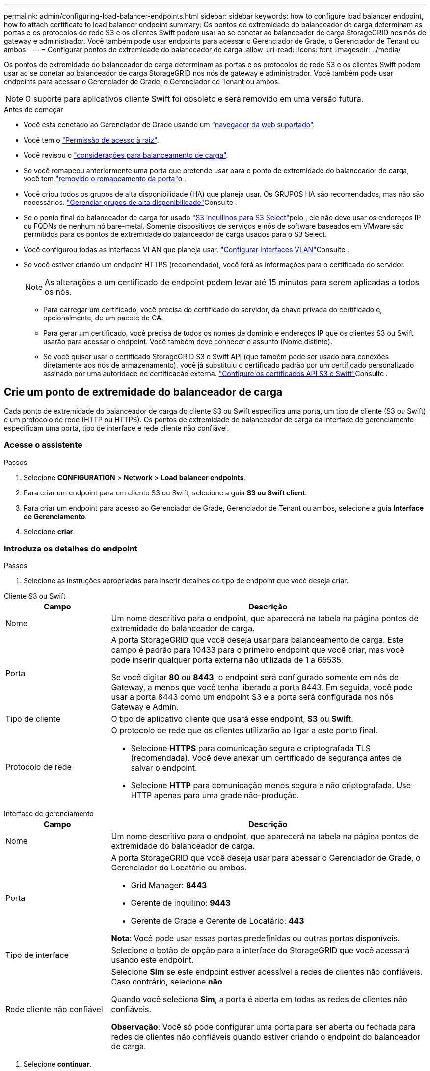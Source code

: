 ---
permalink: admin/configuring-load-balancer-endpoints.html 
sidebar: sidebar 
keywords: how to configure load balancer endpoint, how to attach certificate to load balancer endpoint 
summary: Os pontos de extremidade do balanceador de carga determinam as portas e os protocolos de rede S3 e os clientes Swift podem usar ao se conetar ao balanceador de carga StorageGRID nos nós de gateway e administrador. Você também pode usar endpoints para acessar o Gerenciador de Grade, o Gerenciador de Tenant ou ambos. 
---
= Configurar pontos de extremidade do balanceador de carga
:allow-uri-read: 
:icons: font
:imagesdir: ../media/


[role="lead"]
Os pontos de extremidade do balanceador de carga determinam as portas e os protocolos de rede S3 e os clientes Swift podem usar ao se conetar ao balanceador de carga StorageGRID nos nós de gateway e administrador. Você também pode usar endpoints para acessar o Gerenciador de Grade, o Gerenciador de Tenant ou ambos.


NOTE: O suporte para aplicativos cliente Swift foi obsoleto e será removido em uma versão futura.

.Antes de começar
* Você está conetado ao Gerenciador de Grade usando um link:../admin/web-browser-requirements.html["navegador da web suportado"].
* Você tem o link:admin-group-permissions.html["Permissão de acesso à raiz"].
* Você revisou o link:managing-load-balancing.html["considerações para balanceamento de carga"].
* Se você remapeou anteriormente uma porta que pretende usar para o ponto de extremidade do balanceador de carga, você tem link:../maintain/removing-port-remaps.html["removido o remapeamento da porta"]o .
* Você criou todos os grupos de alta disponibilidade (HA) que planeja usar. Os GRUPOS HA são recomendados, mas não são necessários. link:managing-high-availability-groups.html["Gerenciar grupos de alta disponibilidade"]Consulte .
* Se o ponto final do balanceador de carga for usado link:../admin/manage-s3-select-for-tenant-accounts.html["S3 inquilinos para S3 Select"]pelo , ele não deve usar os endereços IP ou FQDNs de nenhum nó bare-metal. Somente dispositivos de serviços e nós de software baseados em VMware são permitidos para os pontos de extremidade do balanceador de carga usados para o S3 Select.
* Você configurou todas as interfaces VLAN que planeja usar. link:configure-vlan-interfaces.html["Configurar interfaces VLAN"]Consulte .
* Se você estiver criando um endpoint HTTPS (recomendado), você terá as informações para o certificado do servidor.
+

NOTE: As alterações a um certificado de endpoint podem levar até 15 minutos para serem aplicadas a todos os nós.

+
** Para carregar um certificado, você precisa do certificado do servidor, da chave privada do certificado e, opcionalmente, de um pacote de CA.
** Para gerar um certificado, você precisa de todos os nomes de domínio e endereços IP que os clientes S3 ou Swift usarão para acessar o endpoint. Você também deve conhecer o assunto (Nome distinto).
** Se você quiser usar o certificado StorageGRID S3 e Swift API (que também pode ser usado para conexões diretamente aos nós de armazenamento), você já substituiu o certificado padrão por um certificado personalizado assinado por uma autoridade de certificação externa. link:../admin/configuring-custom-server-certificate-for-storage-node.html["Configure os certificados API S3 e Swift"]Consulte .






== Crie um ponto de extremidade do balanceador de carga

Cada ponto de extremidade do balanceador de carga do cliente S3 ou Swift especifica uma porta, um tipo de cliente (S3 ou Swift) e um protocolo de rede (HTTP ou HTTPS). Os pontos de extremidade do balanceador de carga da interface de gerenciamento especificam uma porta, tipo de interface e rede cliente não confiável.



=== Acesse o assistente

.Passos
. Selecione *CONFIGURATION* > *Network* > *Load balancer endpoints*.
. Para criar um endpoint para um cliente S3 ou Swift, selecione a guia *S3 ou Swift client*.
. Para criar um endpoint para acesso ao Gerenciador de Grade, Gerenciador de Tenant ou ambos, selecione a guia *Interface de Gerenciamento*.
. Selecione *criar*.




=== Introduza os detalhes do endpoint

.Passos
. Selecione as instruções apropriadas para inserir detalhes do tipo de endpoint que você deseja criar.


[role="tabbed-block"]
====
.Cliente S3 ou Swift
--
[cols="1a,3a"]
|===
| Campo | Descrição 


 a| 
Nome
 a| 
Um nome descritivo para o endpoint, que aparecerá na tabela na página pontos de extremidade do balanceador de carga.



 a| 
Porta
 a| 
A porta StorageGRID que você deseja usar para balanceamento de carga. Este campo é padrão para 10433 para o primeiro endpoint que você criar, mas você pode inserir qualquer porta externa não utilizada de 1 a 65535.

Se você digitar *80* ou *8443*, o endpoint será configurado somente em nós de Gateway, a menos que você tenha liberado a porta 8443. Em seguida, você pode usar a porta 8443 como um endpoint S3 e a porta será configurada nos nós Gateway e Admin.



 a| 
Tipo de cliente
 a| 
O tipo de aplicativo cliente que usará esse endpoint, *S3* ou *Swift*.



 a| 
Protocolo de rede
 a| 
O protocolo de rede que os clientes utilizarão ao ligar a este ponto final.

* Selecione *HTTPS* para comunicação segura e criptografada TLS (recomendada). Você deve anexar um certificado de segurança antes de salvar o endpoint.
* Selecione *HTTP* para comunicação menos segura e não criptografada. Use HTTP apenas para uma grade não-produção.


|===
--
.Interface de gerenciamento
--
[cols="1a,3a"]
|===
| Campo | Descrição 


 a| 
Nome
 a| 
Um nome descritivo para o endpoint, que aparecerá na tabela na página pontos de extremidade do balanceador de carga.



 a| 
Porta
 a| 
A porta StorageGRID que você deseja usar para acessar o Gerenciador de Grade, o Gerenciador do Locatário ou ambos.

* Grid Manager: *8443*
* Gerente de inquilino: *9443*
* Gerente de Grade e Gerente de Locatário: *443*


*Nota*: Você pode usar essas portas predefinidas ou outras portas disponíveis.



 a| 
Tipo de interface
 a| 
Selecione o botão de opção para a interface do StorageGRID que você acessará usando este endpoint.



 a| 
Rede cliente não confiável
 a| 
Selecione *Sim* se este endpoint estiver acessível a redes de clientes não confiáveis. Caso contrário, selecione *não*.

Quando você seleciona *Sim*, a porta é aberta em todas as redes de clientes não confiáveis.

*Observação*: Você só pode configurar uma porta para ser aberta ou fechada para redes de clientes não confiáveis quando estiver criando o endpoint do balanceador de carga.

|===
--
====
. Selecione *continuar*.




=== Selecione um modo de encadernação

.Passos
. Selecione um modo de encadernação para o endpoint controlar como o endpoint é acessado usando qualquer endereço IP ou usando endereços IP específicos e interfaces de rede.
+
Alguns modos de vinculação estão disponíveis para endpoints de cliente ou endpoints de interface de gerenciamento. Todos os modos para ambos os tipos de endpoint estão listados aqui.

+
[cols="1a,3a"]
|===
| Modo | Descrição 


 a| 
Global (padrão para endpoints do cliente)
 a| 
Os clientes podem acessar o endpoint usando o endereço IP de qualquer nó de gateway ou nó de administrador, o endereço IP virtual (VIP) de qualquer grupo de HA em qualquer rede ou um FQDN correspondente.

Use a configuração *Global*, a menos que você precise restringir a acessibilidade deste endpoint.



 a| 
IPs virtuais de grupos de HA
 a| 
Os clientes devem usar um endereço IP virtual (ou FQDN correspondente) de um grupo de HA para acessar esse endpoint.

Os endpoints com esse modo de encadernação podem usar o mesmo número de porta, desde que os grupos de HA selecionados para os endpoints não se sobreponham.



 a| 
Interfaces de nós
 a| 
Os clientes devem usar os endereços IP (ou FQDNs correspondentes) das interfaces de nó selecionadas para acessar esse endpoint.



 a| 
Tipo de nó (somente endpoints do cliente)
 a| 
Com base no tipo de nó selecionado, os clientes devem usar o endereço IP (ou FQDN correspondente) de qualquer nó Admin ou o endereço IP (ou FQDN correspondente) de qualquer nó Gateway para acessar esse ponto final.



 a| 
Todos os nós de administração (padrão para endpoints de interface de gerenciamento)
 a| 
Os clientes devem usar o endereço IP (ou FQDN correspondente) de qualquer nó Admin para acessar esse endpoint.

|===
+
Se mais de um ponto de extremidade utilizar a mesma porta, o StorageGRID utiliza esta ordem de prioridade para decidir qual ponto de extremidade utilizar: *IPs virtuais de grupos de HA* > *interfaces de nó* > *tipo de nó* > *Global*.

+
Se você estiver criando endpoints de interface de gerenciamento, somente os nós de administrador serão permitidos.

. Se você selecionou *IPs virtuais de grupos de HA*, selecione um ou mais grupos de HA.
+
Se estiver a criar endpoints de interface de gestão, selecione VIPs associados apenas a nós de administração.

. Se você selecionou *interfaces de nó*, selecione uma ou mais interfaces de nó para cada nó de administrador ou nó de gateway que você deseja associar a esse ponto de extremidade.
. Se você selecionou *tipo de nó*, selecione os nós de administrador, que incluem o nó de administrador principal e quaisquer nós de administrador não primários ou nós de gateway.




=== Controle o acesso do locatário


NOTE: Um endpoint de interface de gerenciamento pode controlar o acesso do locatário somente quando o endpoint tiver o <<enter-endpoint-details,Tipo de interface do Gerenciador de inquilinos>>.

.Passos
. Para a etapa *Acesso ao locatário*, selecione uma das seguintes opções:
+
[cols="1a,2a"]
|===
| Campo | Descrição 


 a| 
Permitir todos os locatários (padrão)
 a| 
Todas as contas de inquilino podem usar esse endpoint para acessar seus buckets.

Você deve selecionar essa opção se ainda não tiver criado nenhuma conta de locatário. Depois de adicionar contas de locatário, você pode editar o endpoint do balanceador de carga para permitir ou bloquear contas específicas.



 a| 
Permitir inquilinos selecionados
 a| 
Somente as contas de locatário selecionadas podem usar esse endpoint para acessar seus buckets.



 a| 
Bloquear locatários selecionados
 a| 
As contas de locatário selecionadas não podem usar esse endpoint para acessar seus buckets. Todos os outros inquilinos podem usar este endpoint.

|===
. Se você estiver criando um endpoint *HTTP*, não será necessário anexar um certificado. Selecione *Create* para adicionar o novo ponto de extremidade do balanceador de carga. Em seguida, vá <<after-you-finish,Depois de terminar>>para . Caso contrário, selecione *continuar* para anexar o certificado.




=== Anexar certificado

.Passos
. Se você estiver criando um endpoint *HTTPS*, selecione o tipo de certificado de segurança que deseja anexar ao endpoint.
+
O certificado protege as conexões entre clientes S3 e Swift e o serviço Load Balancer no nó Admin ou nos nós Gateway.

+
** * Carregar certificado*. Selecione esta opção se tiver certificados personalizados para carregar.
** *Gerar certificado*. Selecione esta opção se tiver os valores necessários para gerar um certificado personalizado.
** *Use o certificado StorageGRID S3 e Swift*. Selecione essa opção se quiser usar o certificado global S3 e Swift API, que também pode ser usado para conexões diretamente aos nós de storage.
+
Não é possível selecionar essa opção a menos que você tenha substituído o certificado padrão S3 e Swift API, que é assinado pela CA de grade, por um certificado personalizado assinado por uma autoridade de certificação externa. link:../admin/configuring-custom-server-certificate-for-storage-node.html["Configure os certificados API S3 e Swift"]Consulte .

** *Use o certificado de interface de gerenciamento*. Selecione esta opção se pretender utilizar o certificado de interface de gestão global, que também pode ser utilizado para ligações diretas a nós de administração.


. Se você não estiver usando o certificado StorageGRID S3 e Swift, carregue ou gere o certificado.
+
[role="tabbed-block"]
====
.Carregar certificado
--
.. Selecione *carregar certificado*.
.. Carregue os ficheiros de certificado do servidor necessários:
+
*** *Certificado do servidor*: O arquivo de certificado do servidor personalizado na codificação PEM.
*** *Chave privada de certificado*: O arquivo de chave privada de certificado de servidor personalizado (`.key`).
+

NOTE: As chaves privadas EC devem ter 224 bits ou mais. As chaves privadas RSA devem ter 2048 bits ou mais.

*** *Pacote CA*: Um único arquivo opcional contendo os certificados de cada autoridade de certificação de emissão intermediária (CA). O arquivo deve conter cada um dos arquivos de certificado CA codificados em PEM, concatenados em ordem de cadeia de certificados.


.. Expanda *Detalhes do certificado* para ver os metadados de cada certificado que você carregou. Se você carregou um pacote opcional da CA, cada certificado será exibido em sua própria guia.
+
*** Selecione *Baixar certificado* para salvar o arquivo de certificado ou selecione *Baixar pacote de CA* para salvar o pacote de certificado.
+
Especifique o nome do arquivo de certificado e o local de download. Salve o arquivo com a extensão `.pem`.

+
Por exemplo: `storagegrid_certificate.pem`

*** Selecione *Copiar certificado PEM* ou *Copiar pacote de CA PEM* para copiar o conteúdo do certificado para colar em outro lugar.


.. Selecione *criar*. O ponto de extremidade do balanceador de carga é criado. O certificado personalizado é usado para todas as novas conexões subsequentes entre clientes S3 e Swift ou a interface de gerenciamento e o endpoint.


--
.Gerar certificado
--
.. Selecione *Generate certificate* (gerar certificado).
.. Especifique as informações do certificado:
+
[cols="1a,3a"]
|===
| Campo | Descrição 


 a| 
Nome de domínio
 a| 
Um ou mais nomes de domínio totalmente qualificados a incluir no certificado. Use um * como um curinga para representar vários nomes de domínio.



 a| 
IP
 a| 
Um ou mais endereços IP a incluir no certificado.



 a| 
Assunto (opcional)
 a| 
X,509 Assunto ou nome distinto (DN) do proprietário do certificado.

Se nenhum valor for inserido neste campo, o certificado gerado usará o primeiro nome de domínio ou endereço IP como o nome comum do assunto (CN).



 a| 
Dias válidos
 a| 
Número de dias após a criação em que o certificado expira.



 a| 
Adicione extensões de uso de chave
 a| 
Se selecionado (padrão e recomendado), o uso de chave e extensões estendidas de uso de chave são adicionados ao certificado gerado.

Essas extensões definem a finalidade da chave contida no certificado.

*Nota*: Deixe esta caixa de seleção selecionada, a menos que você tenha problemas de conexão com clientes mais antigos quando os certificados incluem essas extensões.

|===
.. Selecione *Generate*.
.. Selecione *Detalhes do certificado* para ver os metadados do certificado gerado.
+
*** Selecione *Transferir certificado* para guardar o ficheiro de certificado.
+
Especifique o nome do arquivo de certificado e o local de download. Salve o arquivo com a extensão `.pem`.

+
Por exemplo: `storagegrid_certificate.pem`

*** Selecione *Copy Certificate PEM* para copiar o conteúdo do certificado para colar em outro lugar.


.. Selecione *criar*.
+
O ponto final do balanceador de carga é criado. O certificado personalizado é usado para todas as novas conexões subsequentes entre clientes S3 e Swift ou a interface de gerenciamento e este endpoint.



--
====




=== Depois de terminar

.Passos
. Se você usar um DNS, verifique se o DNS inclui um Registro para associar o nome de domínio totalmente qualificado (FQDN) do StorageGRID a cada endereço IP que os clientes usarão para fazer conexões.
+
O endereço IP inserido no Registro DNS depende se você está usando um grupo HA de nós de balanceamento de carga:

+
** Se você tiver configurado um grupo HA, os clientes se conetarão aos endereços IP virtuais desse grupo HA.
** Se você não estiver usando um grupo de HA, os clientes se conetarão ao serviço do StorageGRID Load Balancer usando o endereço IP de um nó de gateway ou nó de administrador.
+
Você também deve garantir que o Registro DNS faça referência a todos os nomes de domínio de endpoint necessários, incluindo quaisquer nomes de curinga.



. Forneça aos clientes S3 e Swift as informações necessárias para se conetar ao endpoint:
+
** Número da porta
** Nome de domínio ou endereço IP totalmente qualificado
** Todos os detalhes necessários do certificado






== Visualize e edite pontos de extremidade do balanceador de carga

Você pode exibir detalhes dos endpoints existentes do balanceador de carga, incluindo os metadados do certificado para um endpoint seguro. Você pode alterar certas configurações para um endpoint.

* Para exibir informações básicas de todos os pontos de extremidade do balanceador de carga, revise as tabelas na página pontos de extremidade do balanceador de carga.
* Para exibir todos os detalhes sobre um endpoint específico, incluindo metadados de certificado, selecione o nome do endpoint na tabela. As informações apresentadas variam consoante o tipo de ponto de extremidade e a forma como são configuradas.
+
image::../media/load_balancer_endpoint_details.png[Detalhes do ponto de extremidade do balanceador de carga]

* Para editar um endpoint, use o menu *ações* na página pontos de extremidade do balanceador de carga.
+

NOTE: Se você perder o acesso ao Gerenciador de Grade ao editar a porta de um endpoint de interface de gerenciamento, atualize o URL e a porta para recuperar o acesso.

+

TIP: Depois de editar um endpoint, você pode precisar esperar até 15 minutos para que suas alterações sejam aplicadas a todos os nós.

+
[cols="1a, 2a,2a"]
|===
| Tarefa | Menu ações | Página de detalhes 


 a| 
Edite o nome do endpoint
 a| 
.. Selecione a caixa de verificação para o endpoint.
.. Selecione *ações* > *Editar nome do endpoint*.
.. Introduza o novo nome.
.. Selecione *Guardar*.

 a| 
.. Selecione o nome do endpoint para exibir os detalhes.
.. Selecione o ícone de edição image:../media/icon_edit_tm.png["Ícone de edição"].
.. Introduza o novo nome.
.. Selecione *Guardar*.




 a| 
Editar porta de endpoint
 a| 
.. Selecione a caixa de verificação para o endpoint.
.. Selecione *ações* > *Editar porta de endpoint*
.. Introduza um número de porta válido.
.. Selecione *Guardar*.

 a| 
_n/a_



 a| 
Editar o modo de encadernação de endpoint
 a| 
.. Selecione a caixa de verificação para o endpoint.
.. Selecione *actions* > *Edit endpoint binding mode*
.. Atualize o modo de encadernação conforme necessário.
.. Selecione *Salvar alterações*.

 a| 
.. Selecione o nome do endpoint para exibir os detalhes.
.. Selecione *Editar modo de encadernação*.
.. Atualize o modo de encadernação conforme necessário.
.. Selecione *Salvar alterações*.




 a| 
Editar certificado de endpoint
 a| 
.. Selecione a caixa de verificação para o endpoint.
.. Selecione *ações* > *Editar certificado de endpoint*.
.. Carregue ou gere um novo certificado personalizado ou comece a usar o certificado global S3 e Swift, conforme necessário.
.. Selecione *Salvar alterações*.

 a| 
.. Selecione o nome do endpoint para exibir os detalhes.
.. Selecione a guia *certificado*.
.. Selecione *Editar certificado*.
.. Carregue ou gere um novo certificado personalizado ou comece a usar o certificado global S3 e Swift, conforme necessário.
.. Selecione *Salvar alterações*.




 a| 
Editar acesso ao locatário
 a| 
.. Selecione a caixa de verificação para o endpoint.
.. Selecione *ações* > *Editar acesso ao locatário*.
.. Escolha uma opção de acesso diferente, selecione ou remova locatários da lista ou faça ambos.
.. Selecione *Salvar alterações*.

 a| 
.. Selecione o nome do endpoint para exibir os detalhes.
.. Selecione a guia *Acesso ao locatário*.
.. Selecione *Editar acesso ao locatário*.
.. Escolha uma opção de acesso diferente, selecione ou remova locatários da lista ou faça ambos.
.. Selecione *Salvar alterações*.


|===




== Remova os pontos finais do balanceador de carga

Você pode remover um ou mais endpoints usando o menu *ações* ou remover um único endpoint da página de detalhes.


CAUTION: Para evitar interrupções do cliente, atualize os aplicativos de cliente S3 ou Swift afetados antes de remover um ponto de extremidade do balanceador de carga. Atualize cada cliente para se conetar usando uma porta atribuída a outro ponto de extremidade do balanceador de carga. Certifique-se de atualizar todas as informações de certificado necessárias também.


NOTE: Se você perder o acesso ao Gerenciador de Grade ao remover um endpoint de interface de gerenciamento, atualize o URL.

* Para remover um ou mais pontos finais:
+
.. Na página Load balancer, marque a caixa de seleção para cada ponto final que deseja remover.
.. Selecione *ações* > *Remover*.
.. Selecione *OK*.


* Para remover um endpoint da página de detalhes:
+
.. Na página Load balancer. Selecione o nome do endpoint.
.. Selecione *Remover* na página de detalhes.
.. Selecione *OK*.



